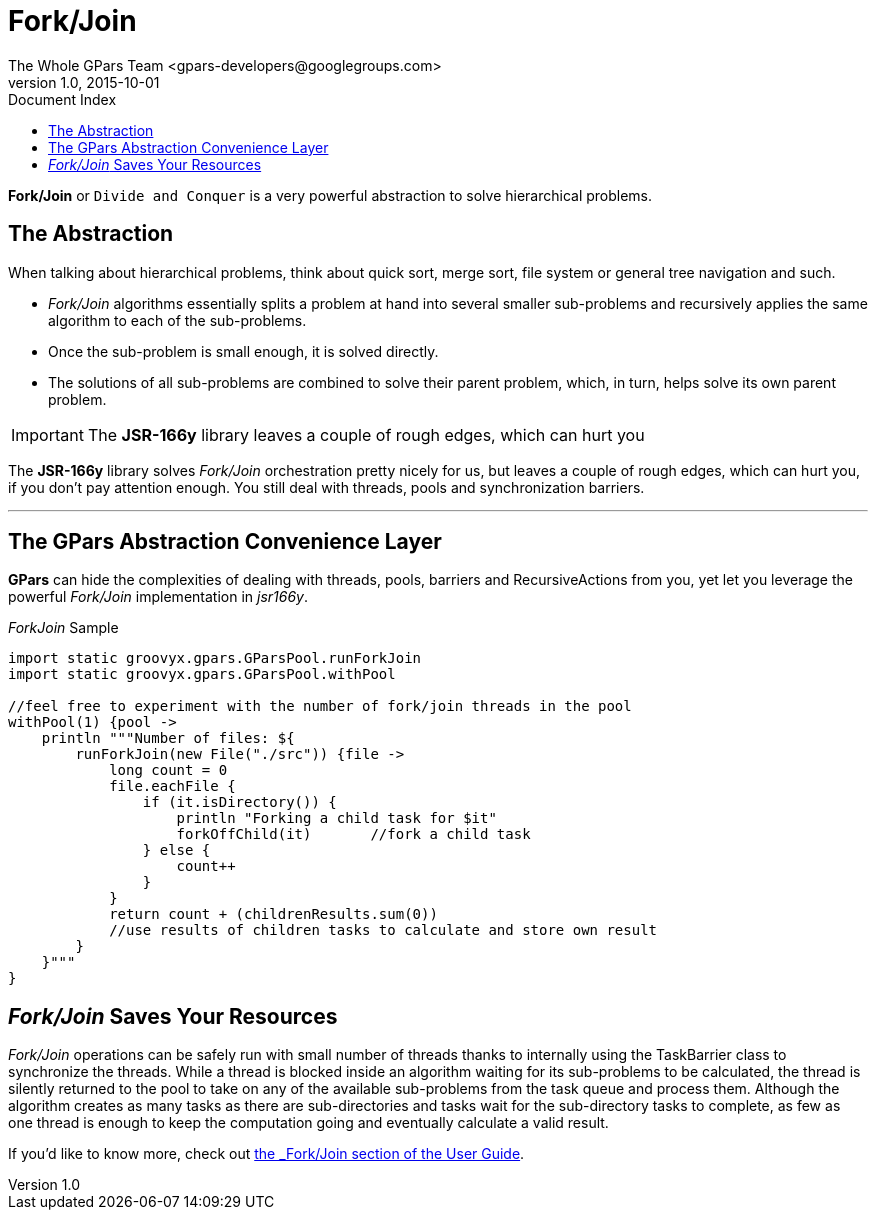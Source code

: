 = GPars - Groovy Parallel Systems
The Whole GPars Team <gpars-developers@googlegroups.com>
v1.0, 2015-10-01
:linkattrs:
:linkcss:
:toc: left
:toc-title: Document Index
:icons: font
:source-highlighter: coderay
:docslink: http://gpars.website/[GPars Documentation]
:description: GPars is a multi-paradigm concurrency framework offering several mutually cooperating high-level concurrency abstractions.
:doctitle: Fork/Join

*Fork/Join* or `Divide and Conquer` is a very powerful abstraction to solve hierarchical problems.

== The Abstraction

When talking about hierarchical problems, think about quick sort, merge sort, file system or general tree navigation and such.

* _Fork/Join_ algorithms essentially splits a problem at hand into several smaller sub-problems and recursively applies the same algorithm to each of the sub-problems.
* Once the sub-problem is small enough, it is solved directly.
* The solutions of all sub-problems are combined to solve their parent problem, which, in turn, helps solve its own parent problem.

IMPORTANT: The *JSR-166y* library leaves a couple of rough edges, which can hurt you

The *JSR-166y* library solves _Fork/Join_ orchestration pretty nicely for us, but leaves a couple of rough edges, which can hurt you, if you don't pay attention enough. You still deal with threads, pools and synchronization barriers.

''''

== The GPars Abstraction Convenience Layer

*GPars* can hide the complexities of dealing with threads, pools, barriers and RecursiveActions from you, yet let you leverage the powerful _Fork/Join_ implementation in _jsr166y_.

._ForkJoin_ Sample
[source,groovy,linenums]
----
import static groovyx.gpars.GParsPool.runForkJoin
import static groovyx.gpars.GParsPool.withPool

//feel free to experiment with the number of fork/join threads in the pool
withPool(1) {pool ->
    println """Number of files: ${
        runForkJoin(new File("./src")) {file ->
            long count = 0
            file.eachFile {
                if (it.isDirectory()) {
                    println "Forking a child task for $it"
                    forkOffChild(it)       //fork a child task
                } else {
                    count++
                }
            }
            return count + (childrenResults.sum(0))
            //use results of children tasks to calculate and store own result
        }
    }"""
}
----

== _Fork/Join_ Saves Your Resources

_Fork/Join_ operations can be safely run with small number of threads thanks to internally using the TaskBarrier class to synchronize the threads. 
While a thread is blocked inside an algorithm waiting for its sub-problems to be calculated, the thread is silently returned to the pool to take on any of the available sub-problems from the task queue and process them. 
Although the algorithm creates as many tasks as there are sub-directories and tasks wait for the sub-directory tasks to complete, as few as one thread is enough to keep the computation going and eventually calculate a valid result.

If you'd like to know more, check out link:./guide/#_fork_join_2[the _Fork/Join_ section of the User Guide].
